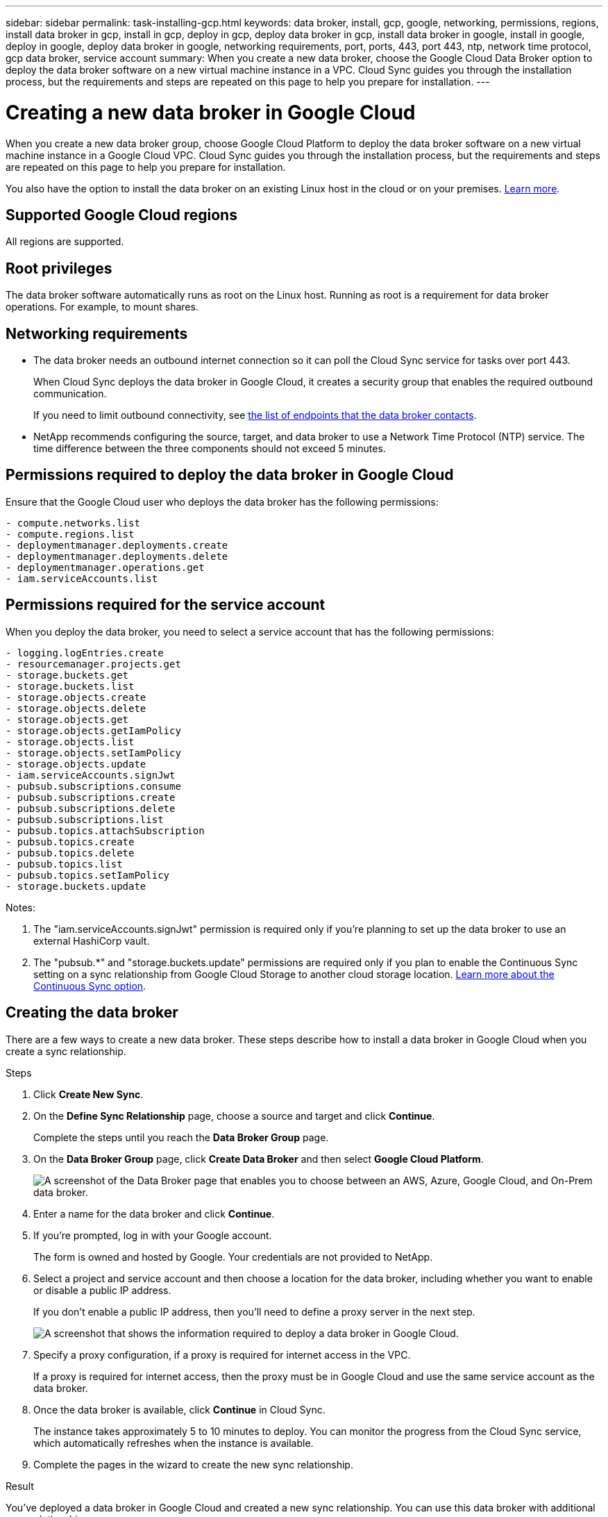 ---
sidebar: sidebar
permalink: task-installing-gcp.html
keywords: data broker, install, gcp, google, networking, permissions, regions, install data broker in gcp, install in gcp, deploy in gcp, deploy data broker in gcp, install data broker in google, install in google, deploy in google, deploy data broker in google, networking requirements, port, ports, 443, port 443, ntp, network time protocol, gcp data broker, service account
summary: When you create a new data broker, choose the Google Cloud Data Broker option to deploy the data broker software on a new virtual machine instance in a VPC. Cloud Sync guides you through the installation process, but the requirements and steps are repeated on this page to help you prepare for installation.
---

= Creating a new data broker in Google Cloud
:hardbreaks:
:nofooter:
:icons: font
:linkattrs:
:imagesdir: ./media/

[.lead]
When you create a new data broker group, choose Google Cloud Platform to deploy the data broker software on a new virtual machine instance in a Google Cloud VPC. Cloud Sync guides you through the installation process, but the requirements and steps are repeated on this page to help you prepare for installation.

You also have the option to install the data broker on an existing Linux host in the cloud or on your premises. link:task-installing-linux.html[Learn more].

== Supported Google Cloud regions

All regions are supported.

== Root privileges

The data broker software automatically runs as root on the Linux host. Running as root is a requirement for data broker operations. For example, to mount shares.

== Networking requirements

* The data broker needs an outbound internet connection so it can poll the Cloud Sync service for tasks over port 443.
+
When Cloud Sync deploys the data broker in Google Cloud, it creates a security group that enables the required outbound communication.
+
If you need to limit outbound connectivity, see link:reference-networking.html[the list of endpoints that the data broker contacts].

* NetApp recommends configuring the source, target, and data broker to use a Network Time Protocol (NTP) service. The time difference between the three components should not exceed 5 minutes.

== Permissions required to deploy the data broker in Google Cloud

Ensure that the Google Cloud user who deploys the data broker has the following permissions:

[source,yaml]
- compute.networks.list
- compute.regions.list
- deploymentmanager.deployments.create
- deploymentmanager.deployments.delete
- deploymentmanager.operations.get
- iam.serviceAccounts.list

== Permissions required for the service account

When you deploy the data broker, you need to select a service account that has the following permissions:

[source,yaml]
- logging.logEntries.create
- resourcemanager.projects.get
- storage.buckets.get
- storage.buckets.list
- storage.objects.create
- storage.objects.delete
- storage.objects.get
- storage.objects.getIamPolicy
- storage.objects.list
- storage.objects.setIamPolicy
- storage.objects.update
- iam.serviceAccounts.signJwt
- pubsub.subscriptions.consume
- pubsub.subscriptions.create
- pubsub.subscriptions.delete
- pubsub.subscriptions.list
- pubsub.topics.attachSubscription
- pubsub.topics.create
- pubsub.topics.delete
- pubsub.topics.list
- pubsub.topics.setIamPolicy
- storage.buckets.update

Notes:

. The "iam.serviceAccounts.signJwt" permission is required only if you're planning to set up the data broker to use an external HashiCorp vault.

. The "pubsub.*" and "storage.buckets.update" permissions are required only if you plan to enable the Continuous Sync setting on a sync relationship from Google Cloud Storage to another cloud storage location. link:task-creating-relationships.html#settings[Learn more about the Continuous Sync option].

== Creating the data broker

There are a few ways to create a new data broker. These steps describe how to install a data broker in Google Cloud when you create a sync relationship.

.Steps

. Click *Create New Sync*.

. On the *Define Sync Relationship* page, choose a source and target and click *Continue*.
+
Complete the steps until you reach the *Data Broker Group* page.

. On the *Data Broker Group* page, click *Create Data Broker* and then select *Google Cloud Platform*.
+
image:screenshot-google.png["A screenshot of the Data Broker page that enables you to choose between an AWS, Azure, Google Cloud, and On-Prem data broker."]

. Enter a name for the data broker and click *Continue*.

. If you're prompted, log in with your Google account.
+
The form is owned and hosted by Google. Your credentials are not provided to NetApp.

. Select a project and service account and then choose a location for the data broker, including whether you want to enable or disable a public IP address.
+
If you don't enable a public IP address, then you'll need to define a proxy server in the next step.
+
image:screenshot_data_broker_gcp.png[A screenshot that shows the information required to deploy a data broker in Google Cloud.]

. Specify a proxy configuration, if a proxy is required for internet access in the VPC.
+
If a proxy is required for internet access, then the proxy must be in Google Cloud and use the same service account as the data broker.

. Once the data broker is available, click *Continue* in Cloud Sync.
+
The instance takes approximately 5 to 10 minutes to deploy. You can monitor the progress from the Cloud Sync service, which automatically refreshes when the instance is available.

. Complete the pages in the wizard to create the new sync relationship.

.Result

You've deployed a data broker in Google Cloud and created a new sync relationship. You can use this data broker with additional sync relationships.

== Providing permissions to use buckets in other Google Cloud projects

When you create a sync relationship and choose Google Cloud Storage as the source or target, Cloud Sync enables you to choose from the buckets that the data broker's service account has permissions to use. By default, this includes the buckets that are in the _same_ project as the data broker service account. But you can choose buckets from _other_ projects if you provide the required permissions.

.Steps

. Open the Google Cloud Platform console and load the Cloud Storage service.

. Click the name of the bucket that you'd like to use as a source or target in a sync relationship.

. Click *Permissions*.

. Click *Add*.

. Enter the name of the data broker's service account.

. Select a role that provides <<Permissions required for the service account,the same permissions as shown above>>.

. Click *Save*.

.Result

When you set up a sync relationship, you can now choose that bucket as the source or target in the sync relationship.

== Details about the data broker VM instance

Cloud Sync creates a data broker in Google Cloud using the following configuration.

Machine type::
n2-standard-4

vCPUs::
4

RAM::
15 GB

Operating system::
Red Hat Enterprise Linux 7.7

Disk size and type::
20 GB HDD pd-standard
